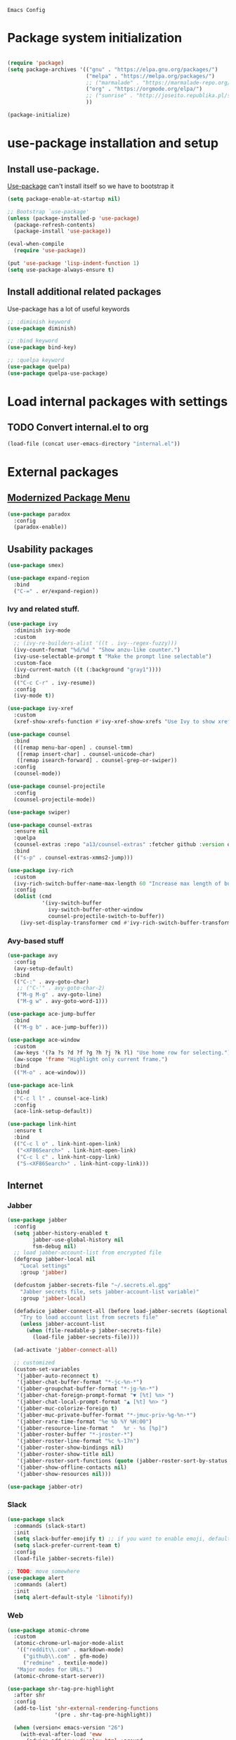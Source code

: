 : Emacs Config
#+INFOJS_OPT: view:t toc:t ltoc:t mouse:underline buttons:0 path:https://www.linux.org.ru/tango/combined.css
#+HTML_HEAD: <link rel="stylesheet" type="text/css" href="http://www.pirilampo.org/styles/readtheorg/css/htmlize.css"/>
#+HTML_HEAD: <link rel="stylesheet" type="text/css" href="http://www.pirilampo.org/styles/readtheorg/css/readtheorg.css"/>

* Package system initialization

  #+begin_src emacs-lisp :tangle yes

    (require 'package)
    (setq package-archives '(("gnu" . "https://elpa.gnu.org/packages/")
                             ("melpa" . "https://melpa.org/packages/")
                             ;; ("marmalade" . "https://marmalade-repo.org/packages/")
                             ("org" . "https://orgmode.org/elpa/")
                             ;; ("sunrise" . "http://joseito.republika.pl/sunrise-commander/")
                             ))

    (package-initialize)

  #+end_src

* use-package installation and setup

** Install use-package.
   [[https://github.com/jwiegley/use-package][Use-package]] can't install itself so we have to bootstrap it
   #+begin_src emacs-lisp :tangle yes
     (setq package-enable-at-startup nil)

     ;; Bootstrap `use-package'
     (unless (package-installed-p 'use-package)
       (package-refresh-contents)
       (package-install 'use-package))

     (eval-when-compile
       (require 'use-package))

     (put 'use-package 'lisp-indent-function 1)
     (setq use-package-always-ensure t)
   #+end_src
** Install additional related packages

   Use-package has a lot of useful keywords
   #+begin_src emacs-lisp :tangle yes
     ;; :diminish keyword
     (use-package diminish)

     ;; :bind keyword
     (use-package bind-key)

     ;; :quelpa keyword
     (use-package quelpa)
     (use-package quelpa-use-package)
   #+end_src
* Load internal packages with settings
** TODO Convert internal.el to org
   #+begin_src emacs-lisp :tangle yes
     (load-file (concat user-emacs-directory "internal.el"))
   #+end_src
* External packages
** [[https://github.com/Malabarba/paradox][Modernized Package Menu]]
   #+begin_src emacs-lisp :tangle yes
     (use-package paradox
       :config
       (paradox-enable))
   #+end_src
** Usability packages

   #+begin_src emacs-lisp :tangle yes
     (use-package smex)

     (use-package expand-region
       :bind
       ("C-=" . er/expand-region))
   #+end_src

*** Ivy and related stuff.

    #+begin_src emacs-lisp :tangle yes
      (use-package ivy
        :diminish ivy-mode
        :custom
        ;; (ivy-re-builders-alist '((t . ivy--regex-fuzzy)))
        (ivy-count-format "%d/%d " "Show anzu-like counter.")
        (ivy-use-selectable-prompt t "Make the prompt line selectable")
        :custom-face
        (ivy-current-match ((t (:background "gray1"))))
        :bind
        (("C-c C-r" . ivy-resume))
        :config
        (ivy-mode t))

      (use-package ivy-xref
        :custom
        (xref-show-xrefs-function #'ivy-xref-show-xrefs "Use Ivy to show xrefs"))

      (use-package counsel
        :bind
        (([remap menu-bar-open] . counsel-tmm)
         ([remap insert-char] . counsel-unicode-char)
         ([remap isearch-forward] . counsel-grep-or-swiper))
        :config
        (counsel-mode))

      (use-package counsel-projectile
        :config
        (counsel-projectile-mode))

      (use-package swiper)

      (use-package counsel-extras
        :ensure nil
        :quelpa
        (counsel-extras :repo "a13/counsel-extras" :fetcher github :version original)
        :bind
        (("s-p" . counsel-extras-xmms2-jump)))

      (use-package ivy-rich
        :custom
        (ivy-rich-switch-buffer-name-max-length 60 "Increase max length of buffer name.")
        :config
        (dolist (cmd
                 '(ivy-switch-buffer
                   ivy-switch-buffer-other-window
                   counsel-projectile-switch-to-buffer))
          (ivy-set-display-transformer cmd #'ivy-rich-switch-buffer-transformer)))
    #+end_src

*** Avy-based stuff

    #+begin_src emacs-lisp :tangle yes
      (use-package avy
        :config
        (avy-setup-default)
        :bind
        (("C-:" . avy-goto-char)
         ;; ("C-'" . avy-goto-char-2)
         ("M-g M-g" . avy-goto-line)
         ("M-g w" . avy-goto-word-1)))

      (use-package ace-jump-buffer
        :bind
        (("M-g b" . ace-jump-buffer)))

      (use-package ace-window
        :custom
        (aw-keys '(?a ?s ?d ?f ?g ?h ?j ?k ?l) "Use home row for selecting.")
        (aw-scope 'frame "Highlight only current frame.")
        :bind
        (("M-o" . ace-window)))

      (use-package ace-link
        :bind
        ("C-c l l" . counsel-ace-link)
        :config
        (ace-link-setup-default))

      (use-package link-hint
        :ensure t
        :bind
        (("C-c l o" . link-hint-open-link)
         ("<XF86Search>" . link-hint-open-link)
         ("C-c l c" . link-hint-copy-link)
         ("S-<XF86Search>" . link-hint-copy-link)))
    #+end_src

** Internet

*** Jabber


    #+begin_src emacs-lisp :tangle yes
      (use-package jabber
        :config
        (setq jabber-history-enabled t
              jabber-use-global-history nil
              fsm-debug nil)
        ;; load jabber-account-list from encrypted file
        (defgroup jabber-local nil
          "Local settings"
          :group 'jabber)

        (defcustom jabber-secrets-file "~/.secrets.el.gpg"
          "Jabber secrets file, sets jabber-account-list variable)"
          :group 'jabber-local)

        (defadvice jabber-connect-all (before load-jabber-secrets (&optional arg))
          "Try to load account list from secrets file"
          (unless jabber-account-list
            (when (file-readable-p jabber-secrets-file)
              (load-file jabber-secrets-file))))

        (ad-activate 'jabber-connect-all)

        ;; customized
        (custom-set-variables
         '(jabber-auto-reconnect t)
         '(jabber-chat-buffer-format "*-jc-%n-*")
         '(jabber-groupchat-buffer-format "*-jg-%n-*")
         '(jabber-chat-foreign-prompt-format "▼ [%t] %n> ")
         '(jabber-chat-local-prompt-format "▲ [%t] %n> ")
         '(jabber-muc-colorize-foreign t)
         '(jabber-muc-private-buffer-format "*-jmuc-priv-%g-%n-*")
         '(jabber-rare-time-format "%e %b %Y %H:00")
         '(jabber-resource-line-format "   %r - %s [%p]")
         '(jabber-roster-buffer "*-jroster-*")
         '(jabber-roster-line-format "%c %-17n")
         '(jabber-roster-show-bindings nil)
         '(jabber-roster-show-title nil)
         '(jabber-roster-sort-functions (quote (jabber-roster-sort-by-status jabber-roster-sort-by-displayname jabber-roster-sort-by-group)))
         '(jabber-show-offline-contacts nil)
         '(jabber-show-resources nil)))

      (use-package jabber-otr)
    #+end_src

*** Slack
    #+begin_src emacs-lisp :tangle yes
      (use-package slack
        :commands (slack-start)
        :init
        (setq slack-buffer-emojify t) ;; if you want to enable emoji, default nil
        (setq slack-prefer-current-team t)
        :config
        (load-file jabber-secrets-file))

      ;; TODO: move somewhere
      (use-package alert
        :commands (alert)
        :init
        (setq alert-default-style 'libnotify))

    #+end_src
*** Web

    #+begin_src emacs-lisp :tangle yes
      (use-package atomic-chrome
        :custom
        (atomic-chrome-url-major-mode-alist
         '(("reddit\\.com" . markdown-mode)
           ("github\\.com" . gfm-mode)
           ("redmine" . textile-mode))
         "Major modes for URLs.")
        (atomic-chrome-start-server))

      (use-package shr-tag-pre-highlight
        :after shr
        :config
        (add-to-list 'shr-external-rendering-functions
                     '(pre . shr-tag-pre-highlight))

        (when (version< emacs-version "26")
          (with-eval-after-load 'eww
            (advice-add 'eww-display-html :around
                        'eww-display-html--override-shr-external-rendering-functions))))

      (use-package google-this
        :diminish google-this-mode
        :config
        (google-this-mode 1)
        :custom
        (google-this-keybind (kbd "C-c g")))
     #+end_src

*** E-mail

    #+begin_src emacs-lisp :tangle yes
      (use-package mu4e-alert
        :after mu4e
        :init
        (mu4e-alert-set-default-style 'notifications)
        :hook ((after-init . mu4e-alert-enable-mode-line-display)
               (after-init . mu4e-alert-enable-notifications)))

      (use-package mu4e-maildirs-extension
        :after mu4e
        :defines mu4e-maildirs-extension-before-insert-maildir-hook
        :init
        (mu4e-maildirs-extension)
        :config
        ;; don't draw a newline
        (setq mu4e-maildirs-extension-before-insert-maildir-hook '()))
    #+end_src

** Misc

   #+begin_src emacs-lisp :tangle yes
     (use-package multitran)

     (use-package sudo-edit)

     (use-package keyfreq
       :config
       (keyfreq-mode 1)
       (keyfreq-autosave-mode 1))

     (use-package clipmon
       :config
       (clipmon-mode))

     (use-package which-key
       :diminish which-key-mode
       :config
       (which-key-mode))

     (use-package helpful)

     (use-package emamux)

     (use-package copy-as-format
       :bind
       (:prefix-map copy-as-format-prefix-map
                    :prefix "C-c f"
                    ("f" . copy-as-format)
                    ("a" . copy-as-format-asciidoc)
                    ("b" . copy-as-format-bitbucket)
                    ("d" . copy-as-format-disqus)
                    ("g" . copy-as-format-github)
                    ("l" . copy-as-format-gitlab)
                    ("c" . copy-as-format-hipchat)
                    ("h" . copy-as-format-html)
                    ("j" . copy-as-format-jira)
                    ("m" . copy-as-format-markdown)
                    ("w" . copy-as-format-mediawiki)
                    ("o" . copy-as-format-org-mode)
                    ("p" . copy-as-format-pod)
                    ("r" . copy-as-format-rst)
                    ("s" . copy-as-format-slack)))
   #+end_src

** Docker

   #+begin_src emacs-lisp :tangle yes
     (use-package docker
       :config
       (docker-global-mode))

     (use-package dockerfile-mode
       :mode "Dockerfile\\'")

     (use-package docker-compose-mode)
   #+end_src

** Programming-related

*** HTTP
    #+begin_src emacs-lisp :tangle yes
      (use-package restclient)

      (use-package ob-restclient)

      (use-package company-restclient
        :config
        (add-to-list 'company-backends 'company-restclient))

    #+end_src
*** Common stuff

    #+begin_src emacs-lisp :tangle yes
      (use-package ibuffer-vc
        :custom
        (ibuffer-formats
         '((mark modified read-only vc-status-mini " "
                 (name 18 18 :left :elide)
                 " "
                 (size 9 -1 :right)
                 " "
                 (mode 16 16 :left :elide)
                 " "
                 (vc-status 10 10 :left)
                 " "
                 filename-and-process)) "include vc status info")
        :hook
        (ibuffer . (lambda ()
                     (ibuffer-vc-set-filter-groups-by-vc-root)
                     (unless (eq ibuffer-sorting-mode 'alphabetic)
                       (ibuffer-do-sort-by-alphabetic)))))

      (use-package magit
        :custom
        (magit-completing-read-function 'ivy-completing-read "Force Ivy usage."))

      (use-package magithub
        :after magit
        :custom
        (magithub-clone-default-directory "~/git/")
        :config
        (magithub-feature-autoinject t))

      (use-package diff-hl
        :hook
        ((magit-post-refresh . diff-hl-magit-post-refresh)
         (prog-mode . diff-hl-mode)
         (org-mode . diff-hl-mode)
         (dired-mode . diff-hl-dired-mode)))

      (use-package edit-indirect)

      (use-package ag
        :custom
        (ag-highlight-search t "Highlight the current search term."))

      (use-package projectile
        :custom
        (projectile-completion-system 'ivy)
        :config
        (projectile-mode))

      (use-package dumb-jump
        :custom
        (dumb-jump-selector 'ivy)
        (dumb-jump-prefer-searcher 'ag))

      (use-package yasnippet
        :diminish yas-minor-mode
        :config
        (yas-reload-all)
        (setq yas-prompt-functions '(yas-completing-prompt yas-ido-prompt))
        :hook
        (prog-mode  . yas-minor-mode))

      (use-package flycheck
        :diminish flycheck-mode
        :hook
        (prog-mode . flycheck-mode))

      (use-package avy-flycheck
        :config
        (avy-flycheck-setup))

      (use-package nameless
        :hook
        (emacs-lisp-mode .  nameless-mode)
        :config
        (setq nameless-private-prefix t))
    #+end_src

** Languages support

   [[https://xkcd.com/297/][https://imgs.xkcd.com/comics/lisp_cycles.png]]

*** Emacs Lisp

    #+begin_src emacs-lisp :tangle yes
      (use-package suggest)

      (use-package ipretty
        :config
        (ipretty-mode 1))
    #+end_src

*** Scheme
    #+begin_src emacs-lisp :tangle yes

      (use-package geiser)
    #+end_src

*** Clojure

    #+begin_src emacs-lisp :tangle yes
      (use-package clojure-mode)
      (use-package clojure-mode-extra-font-locking)
      (use-package clojure-snippets)
      (use-package cider
        :config
        ;; sadly, we can't use :diminish keyword here, yet
        (diminish 'cider-mode
                  '(:eval (format " 🍏%s" (cider--modeline-info)))))

      (use-package kibit-helper)

    #+end_src

*** Common Lisp

    Disabled for now…

    #+begin_src emacs-lisp :tangle yes

      (use-package slime
        :disabled
        :config
        (setq inferior-lisp-program "/usr/bin/sbcl"
              lisp-indent-function 'common-lisp-indent-function
              slime-complete-symbol-function 'slime-fuzzy-complete-symbol
              slime-startup-animation nil)
        (slime-setup '(slime-fancy))
        (setq slime-net-coding-system 'utf-8-unix))

    #+end_src

*** Scala

    #+begin_src emacs-lisp :tangle yes
      (use-package scala-mode)

      (use-package sbt-mode
        :commands sbt-start sbt-command
        :config
        ;; WORKAROUND: https://github.com/ensime/emacs-sbt-mode/issues/31
        ;; allows using SPACE when in the minibuffer
        (substitute-key-definition
         'minibuffer-complete-word
         'self-insert-command
         minibuffer-local-completion-map))

      (use-package ensime
        :bind (:map ensime-mode-map
                    ("C-x C-e" . ensime-inf-eval-region)))


    #+end_src

*** Lua

    #+begin_src emacs-lisp :tangle yes
      (use-package lua-mode)
    #+end_src

*** JS

    #+begin_src emacs-lisp :tangle yes
      (use-package conkeror-minor-mode
        :hook
        (js-mode . (lambda ()
                     (when (string-match "conkeror" (or (buffer-file-name) ""))
                       (conkeror-minor-mode 1)))))

      (use-package graphql-mode
        :custom
        (graphql-url "http://localhost:8000/api/graphql/query"))

      (use-package json-mode)

    #+end_src

** Completion

   #+begin_src emacs-lisp :tangle yes
     (use-package company
       :diminish company-mode
       :hook
       (after-init . global-company-mode))

     (use-package company-quickhelp
       :config
       (company-quickhelp-mode 1)
       (setq company-quickhelp-delay 3))

     (use-package company-shell
       :config
       (add-to-list 'company-backends 'company-shell))

     (use-package company-emoji
       :config
       (add-to-list 'company-backends 'company-emoji)
       (set-fontset-font t 'symbol
                         (font-spec :family
                                    (if (eq system-type 'darwin)
                                        "Apple Color Emoji"
                                      "Symbola"))
                         nil 'prepend))
   #+end_src

** Org goodies

   #+begin_src emacs-lisp :tangle yes
     (use-package org
       :ensure org-plus-contrib
       :init
       (setq org-src-tab-acts-natively t))

     (use-package org-bullets
       :init
       ;; org-bullets-bullet-list
       ;; default: "◉ ○ ✸ ✿"
       ;; large: ♥ ● ◇ ✚ ✜ ☯ ◆ ♠ ♣ ♦ ☢ ❀ ◆ ◖ ▶
       ;; Small: ► • ★ ▸
       (setq org-bullets-bullet-list '("•"))
       ;; others: ▼, ↴, ⬎, ⤷,…, and ⋱.
       ;; (setq org-ellipsis "⤵")
       (setq org-ellipsis "…")
       :hook
       (org-mode . org-bullets-mode))

     (use-package htmlize
       :config
       (setq org-html-htmlize-output-type 'css)
       (setq org-html-htmlize-font-prefix "org-"))

     (use-package org-password-manager
       :hook
       (org-mode . org-password-manager-key-bindings))

     (use-package org-jira
       :config
       (setq jiralib-url "http://jira:8080"))

   #+end_src

** Interface
   #+begin_src emacs-lisp :tangle yes
     (use-package dashboard
       :config
       (dashboard-setup-startup-hook)
       (setq initial-buffer-choice '(lambda ()
                                      (setq initial-buffer-choice nil)
                                      (get-buffer "*dashboard*")))
       (setq dashboard-items '((recents  . 5)
                               (bookmarks . 5)
                               (projects . 5)
                               ;; (agenda . 5)
                               (registers . 5))))
     (use-package page-break-lines
       :config
       (global-page-break-lines-mode))

     (use-package rainbow-delimiters
       :hook
       (prog-mode . rainbow-delimiters-mode))

     (use-package rainbow-identifiers
       :hook
       (prog-mode . rainbow-identifiers-mode))

     (use-package rainbow-mode
       :diminish rainbow-mode
       :hook prog-mode)

     (use-package spaceline
       :config
       (require 'spaceline-config)
       (spaceline-spacemacs-theme))

     (use-package fancy-battery
       :hook
       (after-init . fancy-battery-mode))

     (use-package yahoo-weather
       :custom
       (yahoo-weather-location "Kyiv, UA"))

     (use-package all-the-icons
       :init
       (set-frame-font "all-the-icons" t)
       :config
       (add-to-list
        'all-the-icons-mode-icon-alist
        '(package-menu-mode all-the-icons-octicon "package" :v-adjust 0.0)))

     (use-package all-the-icons-dired
       :hook
       (dired-mode . all-the-icons-dired-mode))

     (use-package spaceline-all-the-icons
       :after spaceline
       :config
       (spaceline-all-the-icons-theme)
       (spaceline-all-the-icons--setup-package-updates)
       (spaceline-all-the-icons--setup-git-ahead)
       (spaceline-all-the-icons--setup-paradox))

     (use-package all-the-icons-ivy
       :custom
       (all-the-icons-ivy-buffer-commands '() "Don't use for buffers.")
       (all-the-icons-ivy-file-commands
             '(counsel-find-file
               counsel-file-jump
               counsel-recentf
               counselа-projectile-find-file
               counsel-projectile-find-dir) "Prettify more commands.")
       :config
       (all-the-icons-ivy-setup))
   #+end_src

** Dired
   #+begin_src emacs-lisp :tangle yes
     (use-package dired-hide-dotfiles
       :bind
       (:map dired-mode-map
             ("." . dired-hide-dotfiles-mode))
       :hook
       (dired-mode . dired-hide-dotfiles-mode))
   #+end_src

* Quelpa packages

  #+begin_src emacs-lisp :tangle yes
    (use-package point-im
      :ensure nil
      :defines point-im-reply-id-add-plus
      :quelpa
      (point-im :repo "a13/point-im.el" :fetcher github :version original)
      :config
      (setq point-im-reply-id-add-plus nil)
      :hook
      (jabber-chat-mode . point-im-mode))

    (use-package iqa
      :custom
      (iqa-user-init-file (concat user-emacs-directory "init.org") "Edit init.org by default.")
      :config
      (iqa-setup-default))

    (use-package esh-autosuggest
      :hook (eshell-mode . esh-autosuggest-mode)
      :ensure t)

    (use-package font-lock+
      :ensure t
      :quelpa
      (font-lock+ :repo "emacsmirror/font-lock-plus" :fetcher github))

    (use-package eshell-toggle
      :ensure nil
      :quelpa
      (eshell-toggle :repo "4DA/eshell-toggle" :fetcher github :version original)
      :bind
      (("M-`" . eshell-toggle)))

    (use-package magit-keys
      :ensure nil
      :quelpa
      (magit-keys :repo "a13/magit-keys.el" :fetcher github :version original)
      :config
      (magit-keys-mode t))
  #+end_src

* Reverse-im

  #+begin_src emacs-lisp :tangle yes

    (use-package reverse-im
      :config
      (add-to-list 'load-path "~/.xkb/contrib")
      (add-to-list 'reverse-im-modifiers 'super)
      (add-to-list 'reverse-im-input-methods
                   (if (require 'unipunct nil t)
                       "russian-unipunct"
                     "russian-computer"))
      (reverse-im-mode t))

  #+end_src

* Load customizations

  #+begin_src emacs-lisp :tangle yes
    ;; defined in internal.el
    (when (and custom-file (file-exists-p custom-file))
      (load-file custom-file))
  #+end_src

* The end…

  #+begin_src emacs-lisp :tangle yes

    ;; Local Variables:
    ;; eval: (add-hook 'after-save-hook (lambda ()(org-babel-tangle)) nil t)
    ;; End:

  #+end_src
